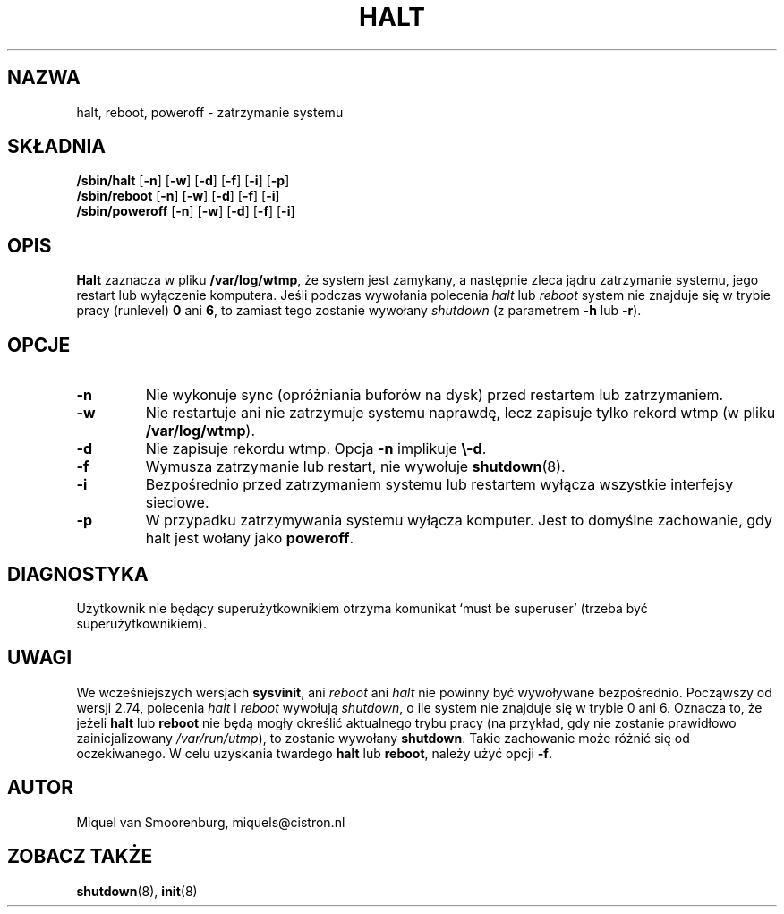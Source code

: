 .\" {PTM/PB/0.1/02-10-1998/"bele"}
.\" Translation 1999 Przemek Borys <pborys@dione.ids.pl>
.\" Aktualizacja do wersji zawartej w SysVinit-2.82 - listopad 2001
.\"		Andrzej Krzysztofowicz <ankry@mif.pg.gda.pl>
.\"{{{}}}
.\"{{{  Title
.TH HALT 8 "24 sierpnia 1999" "" "Podręcznika administratora Linuksa"
.\"}}}
.\"{{{  Name
.SH NAZWA
halt, reboot, poweroff \- zatrzymanie systemu
.\"}}}
.\"{{{  Synopsis
.SH SKŁADNIA
.B /sbin/halt
.RB [ \-n ]
.RB [ \-w ]
.RB [ \-d ]
.RB [ \-f ]
.RB [ \-i ]
.RB [ \-p ]
.br
.B /sbin/reboot
.RB [ \-n ]
.RB [ \-w ]
.RB [ \-d ]
.RB [ \-f ]
.RB [ \-i ]
.br
.B /sbin/poweroff
.RB [ \-n ]
.RB [ \-w ]
.RB [ \-d ]
.RB [ \-f ]
.RB [ \-i ]
.\"}}}
.\"{{{  Description
.SH OPIS
\fBHalt\fP zaznacza w pliku \fB/var/log/wtmp\fP,
że system jest zamykany, a następnie zleca jądru zatrzymanie systemu, jego
restart lub wyłączenie komputera. Jeśli podczas wywołania polecenia \fIhalt\fP
lub \fIreboot\fP system nie znajduje się w trybie pracy (runlevel) \fB0\fP
ani \fB6\fP, to zamiast tego zostanie wywołany \fIshutdown\fP (z parametrem
\fB-h\fP lub \fB-r\fP).
.\"}}}
.\"{{{  Options
.SH OPCJE
.IP \fB\-n\fP
Nie wykonuje sync (opróżniania buforów na dysk) przed restartem lub
zatrzymaniem.
.IP \fB\-w\fP
Nie restartuje ani nie zatrzymuje systemu naprawdę, lecz zapisuje tylko rekord
wtmp (w pliku \fB/var/log/wtmp\fP).
.IP \fB\-d\fP
Nie zapisuje rekordu wtmp. Opcja \fB\-n\fP implikuje \fB\\-d\fP.
.IP \fB\-f\fP
Wymusza zatrzymanie lub restart, nie wywołuje \fBshutdown\fP(8).
.IP \fB\-i\fP
Bezpośrednio przed zatrzymaniem systemu lub restartem wyłącza wszystkie
interfejsy sieciowe.
.IP \fB\-p\fP
W przypadku zatrzymywania systemu wyłącza komputer. Jest to domyślne
zachowanie, gdy halt jest wołany jako \fBpoweroff\fP.
.\"}}}
.\"{{{  Diagnostics
.SH DIAGNOSTYKA
Użytkownik nie będący superużytkownikiem otrzyma komunikat `must be superuser'
(trzeba być superużytkownikiem).
.\"}}}
.\"{{{  Notes
.SH UWAGI
We wcześniejszych wersjach \fBsysvinit\fP,  ani \fIreboot\fP ani \fIhalt\fP
nie powinny być wywoływane bezpośrednio. Począwszy od wersji 2.74, polecenia
\fIhalt\fP i \fIreboot\fP wywołują \fIshutdown\fP, o ile system nie znajduje
się w trybie 0 ani 6. Oznacza to, że jeżeli \fBhalt\fP lub \fBreboot\fP nie
będą mogły określić aktualnego trybu pracy (na przykład, gdy nie zostanie
prawidłowo zainicjalizowany \fI/var/run/utmp\fP), to zostanie wywołany
\fBshutdown\fP. Takie zachowanie może różnić się od oczekiwanego.
W celu uzyskania twardego \fBhalt\fP lub \fBreboot\fP, należy użyć opcji
\fB-f\fP.
.PP
.\"}}}
.\"{{{  Author
.SH AUTOR
Miquel van Smoorenburg, miquels@cistron.nl
.\"}}}
.\"{{{  See also
.SH "ZOBACZ TAKŻE"
.BR shutdown (8),
.BR init (8)
.\"}}}
